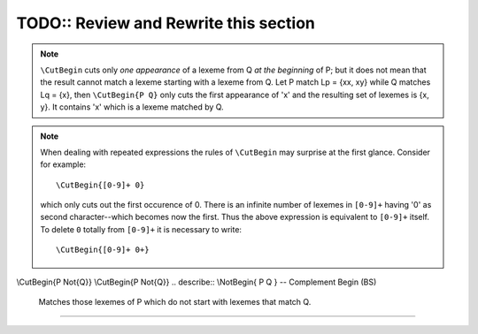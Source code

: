 TODO:: Review and Rewrite this section
======================================


.. intersection({Pattern} \Any*{Pattern})  # => patterns Q that end with Q
.. intersection({Pattern} {Pattern}\Any*)  # => patterns Q that start with Q

.. intersection({Pattern} \Any*\Not{Pattern})  # => patterns Q that do not end with Q
.. intersection({Pattern} \Not{Pattern}\Any*)  # => patterns Q that do not start with Q


.. describe:: \\CutBegin{ P Q } -- Cut Beginning (BL)

   Prune P in front, so that ``\CutBegin{ P Q }`` starts right after what Q 
   would match. 

   Example::

              \CutBegin{"otto_mueller" "otto"} --> "_mueller"

.. note:: 

     ``\CutBegin`` cuts only *one appearance* of a lexeme from Q *at the
     beginning* of P; but it does not mean that the result cannot match a
     lexeme starting with a lexeme from Q. Let P match Lp = {xx, xy} while Q
     matches Lq = {x}, then ``\CutBegin{P Q}`` only cuts the first appearance
     of 'x' and the resulting set of lexemes is {x, y}. It contains 'x'
     which is a lexeme matched by Q.

.. note::

     When dealing with repeated expressions the rules of ``\CutBegin``
     may surprise at the first glance. Consider for example::

           \CutBegin{[0-9]+ 0}
    
     which only cuts out the first occurence of 0.  There is an infinite number
     of lexemes in ``[0-9]+`` having '0' as second character--which becomes now
     the first. Thus the above expression is equivalent to ``[0-9]+`` itself.  To
     delete ``0`` totally from ``[0-9]+`` it is necessary to write::

           \CutBegin{[0-9]+ 0+}



.. describe:: \\CutEnd{ P Q } -- Cut End (BL)

   Prune P at back, so that \\CutEnd{ P Q } ends right before Q would match. 
   Example::

              \CutEnd{"otto_mueller" "mueller"} --> "otto_"

\\CutBegin{P \Not{Q}}
\\CutBegin{P \Not{Q}}
.. describe:: \\NotBegin{ P Q } -- Complement Begin (BS)

   Matches those lexemes of P which do not start with lexemes that match Q.

.. describe:: \\NotEnd{ P Q } -- Complement End (BS)

   Matches those lexemes of P which do not end with lexemes that match Q.

.. describe:: \\NotIn{ P Q } -- Complement End (BS)

   Matches those lexemes of P which do not contain lexemes that match Q.

-----------------------
